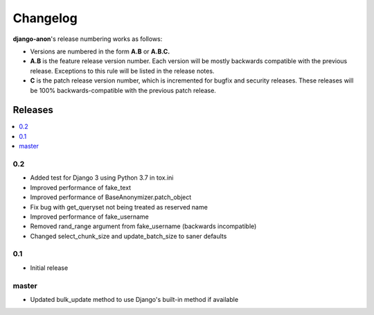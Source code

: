 Changelog
=========

**django-anon**'s release numbering works as follows:

* Versions are numbered in the form **A.B** or **A.B.C.**
* **A.B** is the feature release version number. Each version will be mostly backwards compatible with the previous release. Exceptions to this rule will be listed in the release notes.
* **C** is the patch release version number, which is incremented for bugfix and security releases. These releases will be 100% backwards-compatible with the previous patch release.


Releases
--------

.. contents::
   :local:


0.2
~~~

* Added test for Django 3 using Python 3.7 in tox.ini
* Improved performance of fake_text
* Improved performance of BaseAnonymizer.patch_object
* Fix bug with get_queryset not being treated as reserved name
* Improved performance of fake_username
* Removed rand_range argument from fake_username (backwards incompatible)
* Changed select_chunk_size and update_batch_size to saner defaults


0.1
~~~

* Initial release


master
~~~~~~

* Updated bulk_update method to use Django's built-in method if available
